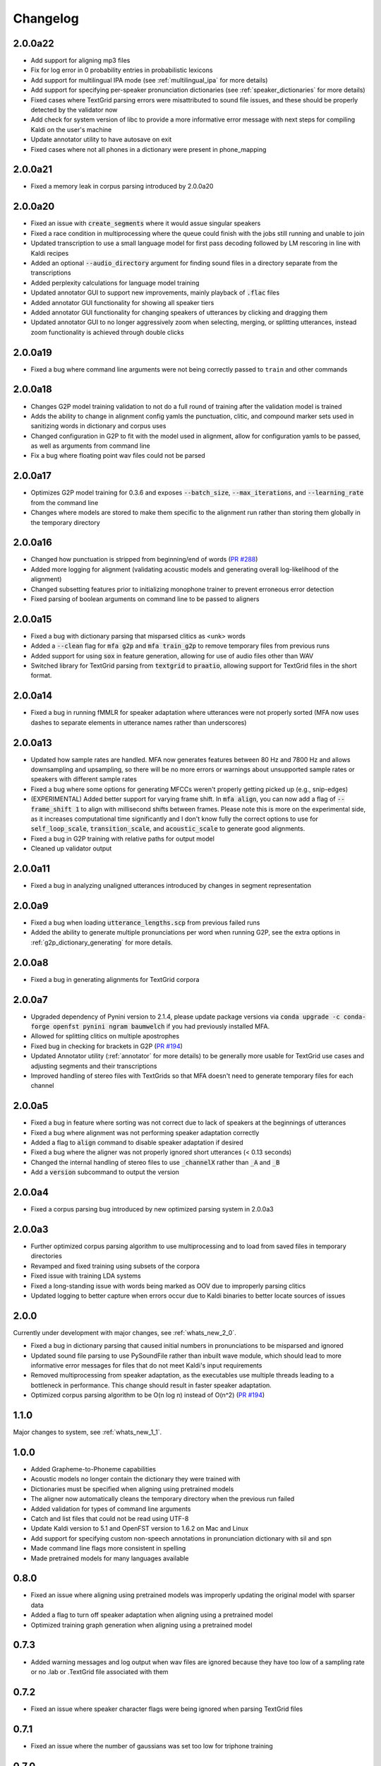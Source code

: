 .. _`PR #194`: https://github.com/MontrealCorpusTools/Montreal-Forced-Aligner/pull/194
.. _`PR #235`: https://github.com/MontrealCorpusTools/Montreal-Forced-Aligner/pull/235
.. _`PR #288`: https://github.com/MontrealCorpusTools/Montreal-Forced-Aligner/pull/288

.. _changelog:

Changelog
=========

2.0.0a22
--------

- Add support for aligning mp3 files
- Fix for log error in 0 probability entries in probabilistic lexicons
- Add support for multilingual IPA mode (see :ref:`multilingual_ipa` for more details)
- Add support for specifying per-speaker pronunciation dictionaries (see :ref:`speaker_dictionaries` for more details)
- Fixed cases where TextGrid parsing errors were misattributed to sound file issues, and these should be properly detected
  by the validator now
- Add check for system version of libc to provide a more informative error message with next steps for compiling Kaldi on
  the user's machine
- Update annotator utility to have autosave on exit
- Fixed cases where not all phones in a dictionary were present in phone_mapping

2.0.0a21
--------

- Fixed a memory leak in corpus parsing introduced by 2.0.0a20

2.0.0a20
--------

- Fixed an issue with :code:`create_segments` where it would assue singular speakers
- Fixed a race condition in multiprocessing where the queue could finish with the jobs still running and unable to join
- Updated transcription to use a small language model for first pass decoding followed by LM rescoring in line with Kaldi recipes
- Added an optional :code:`--audio_directory` argument for finding sound files in a directory separate from the transcriptions
- Added perplexity calculations for language model training
- Updated annotator GUI to support new improvements, mainly playback of :code:`.flac` files
- Added annotator GUI functionality for showing all speaker tiers
- Added annotator GUI functionality for changing speakers of utterances by clicking and dragging them
- Updated annotator GUI to no longer aggressively zoom when selecting, merging, or splitting utterances, instead zoom
  functionality is achieved through double clicks


2.0.0a19
--------

- Fixed a bug where command line arguments were not being correctly passed to ``train`` and other commands

2.0.0a18
--------

- Changes G2P model training validation to not do a full round of training after the validation model is trained
- Adds the ability to change in alignment config yamls the punctuation, clitic, and compound marker sets used in
  sanitizing words in dictionary and corpus uses
- Changed configuration in G2P to fit with the model used in alignment, allow for configuration yamls to be passed, as
  well as arguments from command line
- Fix a bug where floating point wav files could not be parsed

2.0.0a17
--------

- Optimizes G2P model training for 0.3.6 and exposes :code:`--batch_size`, :code:`--max_iterations`, and :code:`--learning_rate`
  from the command line
- Changes where models are stored to make them specific to the alignment run rather than storing them globally in the temporary
  directory

2.0.0a16
--------

- Changed how punctuation is stripped from beginning/end of words (`PR #288`_)
- Added more logging for alignment (validating acoustic models and generating overall log-likelihood of the alignment)
- Changed subsetting features prior to initializing monophone trainer to prevent erroneous error detection
- Fixed parsing of boolean arguments on command line to be passed to aligners

2.0.0a15
--------

- Fixed a bug with dictionary parsing that misparsed clitics as <unk> words
- Added a :code:`--clean` flag for :code:`mfa g2p` and :code:`mfa train_g2p` to remove temporary files from
  previous runs
- Added support for using :code:`sox` in feature generation, allowing for use of audio files other than WAV
- Switched library for TextGrid parsing from :code:`textgrid` to :code:`praatio`, allowing support for TextGrid files in
  the short format.

2.0.0a14
--------

- Fixed a bug in running fMMLR for speaker adaptation where utterances were not properly sorted (MFA now uses dashes to
  separate elements in utterance names rather than underscores)

2.0.0a13
--------

- Updated how sample rates are handled. MFA now generates features between 80 Hz and 7800 Hz and allows downsampling and
  upsampling, so there will be no more errors or warnings about unsupported sample rates or speakers with different sample
  rates
- Fixed a bug where some options for generating MFCCs weren't properly getting picked up (e.g., snip-edges)
- (EXPERIMENTAL) Added better support for varying frame shift. In :code:`mfa align`, you can now add a flag of :code:`--frame_shift 1` to align
  with millisecond shifts between frames.  Please note this is more on the experimental side, as it increases computational
  time significantly and I don't know fully the correct options to use for :code:`self_loop_scale`, :code:`transition_scale`,
  and :code:`acoustic_scale` to generate good alignments.
- Fixed a bug in G2P training with relative paths for output model
- Cleaned up validator output

2.0.0a11
--------

- Fixed a bug in analyzing unaligned utterances introduced by changes in segment representation

2.0.0a9
-------

- Fixed a bug when loading :code:`utterance_lengths.scp` from previous failed runs
- Added the ability to generate multiple pronunciations per word when running G2P, see the extra options in
  :ref:`g2p_dictionary_generating` for more details.

2.0.0a8
-------

- Fixed a bug in generating alignments for TextGrid corpora

2.0.0a7
-------

- Upgraded dependency of Pynini version to 2.1.4, please update package versions via :code:`conda upgrade -c conda-forge openfst pynini ngram baumwelch`
  if you had previously installed MFA.
- Allowed for splitting clitics on multiple apostrophes
- Fixed bug in checking for brackets in G2P (`PR #194`_)
- Updated Annotator utility (:ref:`annotator` for more details) to be generally more usable for TextGrid use cases and
  adjusting segments and their transcriptions
- Improved handling of stereo files with TextGrids so that MFA doesn't need to generate temporary files for each channel

2.0.0a5
-------

- Fixed a bug in feature where sorting was not correct due to lack of speakers at the beginnings
  of utterances
- Fixed a bug where alignment was not performing speaker adaptation correctly
- Added a flag to :code:`align` command to disable speaker adaptation if desired
- Fixed a bug where the aligner was not properly ignored short utterances (< 0.13 seconds)
- Changed the internal handling of stereo files to use :code:`_channelX` rather than :code:`_A` and :code:`_B`
- Add a :code:`version` subcommand to output the version

2.0.0a4
-------

- Fixed a corpus parsing bug introduced by new optimized parsing system in 2.0.0a3

2.0.0a3
-------

- Further optimized corpus parsing algorithm to use multiprocessing and to load from saved files in temporary directories
- Revamped and fixed training using subsets of the corpora
- Fixed issue with training LDA systems
- Fixed a long-standing issue with words being marked as OOV due to improperly parsing clitics
- Updated logging to better capture when errors occur due to Kaldi binaries to better locate sources of issues

2.0.0
-----

Currently under development with major changes, see :ref:`whats_new_2_0`.

- Fixed a bug in dictionary parsing that caused initial numbers in pronunciations to be misparsed and ignored
- Updated sound file parsing to use PySoundFile rather than inbuilt wave module, which should lead to more informative error
  messages for files that do not meet Kaldi's input requirements
- Removed multiprocessing from speaker adaptation, as the executables use multiple threads leading to a bottleneck in
  performance.  This change should result in faster speaker adaptation.
- Optimized corpus parsing algorithm to be O(n log n) instead of O(n^2) (`PR #194`_)


1.1.0
-----

Major changes to system, see :ref:`whats_new_1_1`.

1.0.0
-----

- Added Grapheme-to-Phoneme capabilities
- Acoustic models no longer contain the dictionary they were trained with
- Dictionaries must be specified when aligning using pretrained models
- The aligner now automatically cleans the temporary directory when the previous run failed
- Added validation for types of command line arguments
- Catch and list files that could not be read using UTF-8
- Update Kaldi version to 5.1 and OpenFST version to 1.6.2 on Mac and Linux
- Add support for specifying custom non-speech annotations in pronunciation dictionary with sil and spn
- Made command line flags more consistent in spelling
- Made pretrained models for many languages available

0.8.0
-----

- Fixed an issue where aligning using pretrained models was improperly updating the original model with sparser data
- Added a flag to turn off speaker adaptation when aligning using a pretrained model
- Optimized training graph generation when aligning using a pretrained model

0.7.3
-----

- Added warning messages and log output when wav files are ignored because they have too low of a sampling rate or
  no .lab or .TextGrid file associated with them

0.7.2
-----

- Fixed an issue where speaker character flags were being ignored when parsing TextGrid files

0.7.1
-----

- Fixed an issue where the number of gaussians was set too low for triphone training

0.7.0
-----

- Fixed an issue with unicode characters not being correctly parsed when using ``--nodict``
- Fixed an issue where short intervals in TextGrid were not being properly ignored
- Added a command line option ``--temp_directory`` to allow for user specification of the
  temporary directory that MFA stores all files during alignment, with the
  default of ``~/Documents/MFA``
- Added logging directory and some logging for when utterances are ignored

0.6.3
-----

- Improved memory and time efficiency of extracting channels from stereo
  files, particularly for long sound files

0.6.2
-----

- Fixed an issue where pretrained models were not being bundled with the source code

0.6.1
-----

- Fixed an issue with Linux binaries not finding Kaldi binaries
- English models now use all of LibriSpeech dataset and not just clean
  subset (increased number of accents being the primary difference between the two)

0.6.0
-----

- Added commandline argument ``--clean`` to remove temporary files
- Added support for multiple sampling rates in a single dataset
- Fix some bugs relating to using a single process
- Fixed a bug where spaces were being inserted into transcriptions when using ``--nodict``
- Fixed a bug where having no out-of-vocabulary items would cause a crash at the end of aligning
- Fixed a bug where the frozen executable could not find the included pretrained models
- Fixed an issue where dictionaries in model outputs were binary files rather than editable text files
- Added docstrings to main classes
- Updated built in model ``english`` for the full 1000-hour LibriSpeech corpus

0.5.0
-----

- Initial release
- Prosodylab-aligner format supported
- TextGrid format supported
- Align using pretrained models supported
- Train models and align concurrently supported

